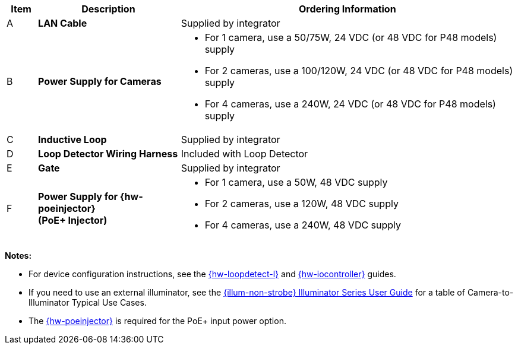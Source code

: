 [width="100%",cols="6%,28%,66%",options="header",]
|===
|Item |Description |Ordering Information
|A a|*LAN Cable* |Supplied by integrator
|B a|*Power Supply for Cameras*
a|
* For 1 camera, use a 50/75W, 24 VDC (or 48 VDC for P48 models) supply +
* For 2 cameras, use a 100/120W, 24 VDC (or 48 VDC for P48 models) supply +
* For 4 cameras, use a 240W, 24 VDC (or 48 VDC for P48 models) supply
|C a|*Inductive Loop* |Supplied by integrator
|D a|*Loop Detector Wiring Harness* |Included with Loop Detector
|E a|*Gate* |Supplied by integrator
|F a|*Power Supply for {hw-poeinjector} +
(PoE{plus} Injector)*
a|
* For 1 camera, use a 50W, 48 VDC supply +
* For 2 cameras, use a 120W, 48 VDC supply +
* For 4 cameras, use a 240W, 48 VDC supply
|===

*Notes:*

* For device configuration instructions, see the
xref:LOOP-DTCR-L:DocList.adoc[{hw-loopdetect-l}]
and
xref:IZIO:DocList.adoc[{hw-iocontroller}]
guides.

* If you need to use an external illuminator, see the xref:IZL:DocList.adoc[{illum-non-strobe} Illuminator Series User Guide]  for a table of Camera-to-Illuminator Typical Use Cases.

* The xref:IZ4POE:DocList.adoc[{hw-poeinjector}] is required for the PoE{plus} input power option.

